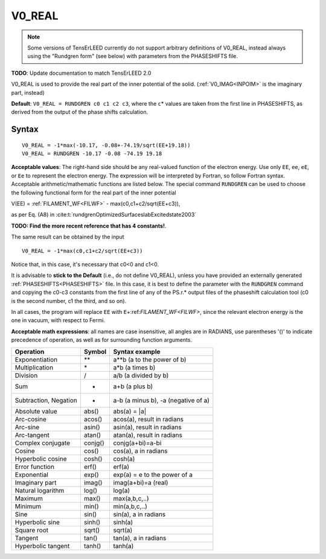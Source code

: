 .. _muftin:

=======
V0_REAL
=======

.. note::
   Some versions of TensErLEED currently do not support arbitrary 
   definitions of V0_REAL, instead always using the "Rundgren form" 
   (see below) with parameters from the PHASESHIFTS file.

**TODO**: Update documentation to match TensErLEED 2.0

V0_REAL is used to provide the real part of the inner potential of the solid.
(:ref:`V0_IMAG<INPOIM>`  is the imaginary part, instead)

**Default**: ``V0_REAL = RUNDGREN c0 c1 c2 c3``, where the ``c``\ \* values are taken from the first line in PHASESHIFTS, as derived from the output of the phase shifts calculation.

Syntax
------

::

   V0_REAL = -1*max(-10.17, -0.08+-74.19/sqrt(EE+19.18))
   V0_REAL = RUNDGREN -10.17 -0.08 -74.19 19.18

**Acceptable values**: The right-hand side should be any real-valued function of the electron energy. Use only ``EE``, ``ee``, ``eE``, or ``Ee`` to represent the electron energy. The expression will be interpreted by Fortran, so follow Fortran syntax. Acceptable arithmetic/mathematic functions are listed below. The special command ``RUNDGREN`` can be used to choose the following functional form for the real part of the inner potential

V(EE) = :ref:`FILAMENT_WF<FILWF>`  - max(c0,c1+c2/sqrt(EE+c3)),

as per Eq. (A8) in :cite:t:`rundgrenOptimizedSurfaceslabExcitedstate2003` 

**TODO: Find the more recent reference that has 4 constants!**.

The same result can be obtained by the input

::

   V0_REAL = -1*max(c0,c1+c2/sqrt(EE+c3))

Notice that, in this case, it's necessary that c0<0 and c1<0.

It is advisable to **stick to the Default** (i.e., do not define V0_REAL), unless you have provided an externally generated :ref:`PHASESHIFTS<PHASESHIFTS>` file.
In this case, it is best to define the parameter with the ``RUNDGREN`` command and copying the c0-c3 constants from the first line of any of the PS.r.\* output files of the phaseshift calculation tool (c0 is the second number, c1 the third, and so on).

In all cases, the program will replace ``EE`` with ``E``\ +:ref:`FILAMENT_WF<FILWF>`, since the relevant electron energy is the one in vacuum, with respect to Fermi.

**Acceptable math expressions**: all names are case insensitive, all angles are in RADIANS, use parentheses '()' to indicate precedence of operation, as well as for surrounding function arguments.

===================== ======= ===================================
Operation             Symbol  Syntax example
===================== ======= ===================================
Exponentiation        \*\*    a**b (a to the power of b)
Multiplication        \*      a*b (a times b)
Division              /       a/b (a divided by b)
Sum                   +       a+b (a plus b)
Subtraction, Negation -       a-b (a minus b), -a (negative of a)
Absolute value        abs()   abs(a) = \|a\|
Arc-cosine            acos()  acos(a), result in radians
Arc-sine              asin()  asin(a), result in radians
Arc-tangent           atan()  atan(a), result in radians
Complex conjugate     conjg() conjg(a+bi)=a-bi
Cosine                cos()   cos(a), a in radians
Hyperbolic cosine     cosh()  cosh(a)
Error function        erf()   erf(a)
Exponential           exp()   exp(a) = e to the power of a
Imaginary part        imag()  imag(a+bi)=a (real)
Natural logarithm     log()   log(a)
Maximum               max()   max(a,b,c,..)
Minimum               min()   min(a,b,c,..)
Sine                  sin()   sin(a), a in radians
Hyperbolic sine       sinh()  sinh(a)
Square root           sqrt()  sqrt(a)
Tangent               tan()   tan(a), a in radians
Hyperbolic tangent    tanh()  tanh(a)
===================== ======= ===================================
